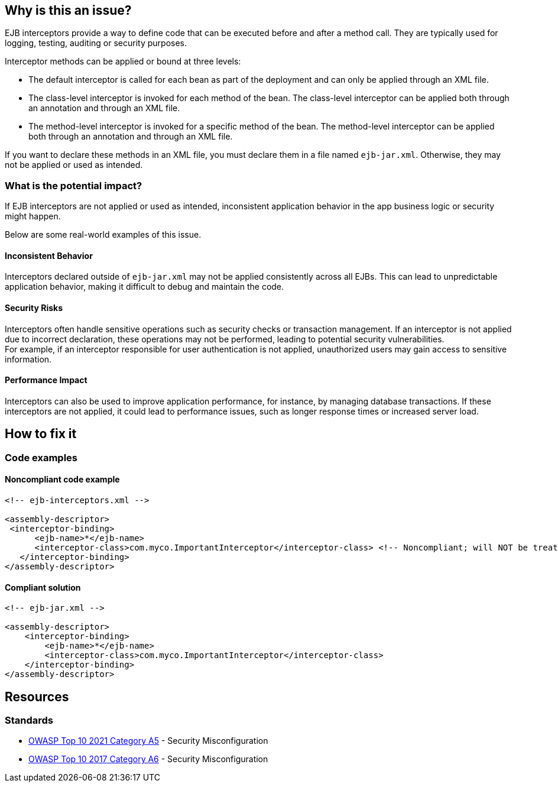 == Why is this an issue?

EJB interceptors provide a way to define code that can be executed before and
after a method call. They are typically used for logging, testing, auditing or
security purposes.

Interceptor methods can be applied or bound at three levels:

* The default interceptor is called for each bean as part of the deployment and
can only be applied through an XML file.

* The class-level interceptor is invoked for each method of the bean. The
class-level interceptor can be applied both through an annotation and through
an XML file.

* The method-level interceptor is invoked for a specific method of the bean.
The method-level interceptor can be applied both through an annotation and
through an XML file.

If you want to declare these methods in an XML file, you must declare them in a
file named `ejb-jar.xml`. Otherwise, they may not be applied or used as
intended.

=== What is the potential impact?

If EJB interceptors are not applied or used as intended, inconsistent
application behavior in the app business logic or security might happen.

Below are some real-world examples of this issue.

==== Inconsistent Behavior
Interceptors declared outside of `ejb-jar.xml` may not be applied consistently
across all EJBs. This can lead to unpredictable application behavior, making it
difficult to debug and maintain the code.

==== Security Risks
Interceptors often handle sensitive operations such as security checks or
transaction management. If an interceptor is not applied due to incorrect
declaration, these operations may not be performed, leading to potential
security vulnerabilities. +
For example, if an interceptor responsible for user authentication is not
applied, unauthorized users may gain access to sensitive information.

==== Performance Impact
Interceptors can also be used to improve application performance, for instance,
by managing database transactions. If these interceptors are not applied, it
could lead to performance issues, such as longer response times or increased
server load.

== How to fix it

=== Code examples

==== Noncompliant code example

[source,xml,diff-id=1,diff-type=noncompliant]
----
<!-- ejb-interceptors.xml -->

<assembly-descriptor>
 <interceptor-binding>
      <ejb-name>*</ejb-name>
      <interceptor-class>com.myco.ImportantInterceptor</interceptor-class> <!-- Noncompliant; will NOT be treated as default -->
   </interceptor-binding>
</assembly-descriptor>
----

==== Compliant solution

[source,xml,diff-id=1,diff-type=compliant]
----
<!-- ejb-jar.xml -->

<assembly-descriptor>
    <interceptor-binding>
        <ejb-name>*</ejb-name>
        <interceptor-class>com.myco.ImportantInterceptor</interceptor-class>
    </interceptor-binding>
</assembly-descriptor>
----

== Resources

=== Standards

* https://owasp.org/Top10/A05_2021-Security_Misconfiguration/[OWASP Top 10 2021 Category A5] - Security Misconfiguration
* https://owasp.org/www-project-top-ten/2017/A6_2017-Security_Misconfiguration[OWASP Top 10 2017 Category A6] - Security Misconfiguration


ifdef::env-github,rspecator-view[]

'''
== Implementation Specification
(visible only on this page)

=== Message

Move this default interceptor to "ejb-jar.xml"


'''
== Comments And Links
(visible only on this page)

=== on 23 Jul 2015, 13:02:01 Ann Campbell wrote:
Rule origin: \https://groups.google.com/forum/#!topic/sonarqube/cYQdBhf00eo


Project is EJB if it contains JEE Beans (any one of javax.ejb.Singleton, MessageDriven, Stateless or Stateful) (@Local/@Remote interfaces are not mandatory)

endif::env-github,rspecator-view[]
